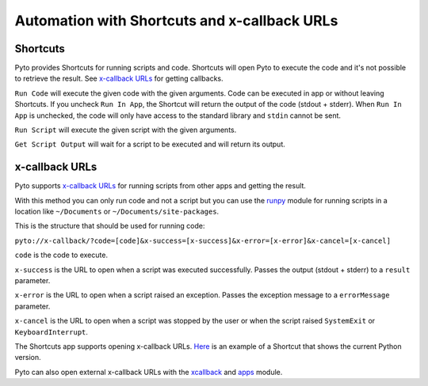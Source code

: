 Automation with Shortcuts and x-callback URLs
=============================================

Shortcuts
---------

Pyto provides Shortcuts for running scripts and code. Shortcuts will open Pyto to execute the code and it's not possible to retrieve the result. See `x-callback URLs <#x-callback URLs>`_ for getting callbacks.

``Run Code`` will execute the given code with the given arguments. Code can be executed in app or without leaving Shortcuts. If you uncheck ``Run In App``, the Shortcut will return the output of the code (stdout + stderr). When ``Run In App`` is unchecked, the code will only have access to the standard library and ``stdin`` cannot be sent.

``Run Script`` will execute the given script with the given arguments.

``Get Script Output`` will wait for a script to be executed and will return its output.

x-callback URLs
---------------

Pyto supports `x-callback URLs <http://x-callback-url.com>`__ for running scripts from other apps and getting the result.

With this method you can only run code and not a script but you can use the `runpy <https://docs.python.org/3/library/runpy.html>`__ module for running scripts in a location like ``~/Documents`` or ``~/Documents/site-packages``.

This is the structure that should be used for running code:

``pyto://x-callback/?code=[code]&x-success=[x-success]&x-error=[x-error]&x-cancel=[x-cancel]``

``code`` is the code to execute.

``x-success`` is the URL to open when a script was executed successfully. Passes the output (stdout + stderr) to a ``result`` parameter.

``x-error`` is the URL to open when a script raised an exception. Passes the exception message to a ``errorMessage`` parameter.

``x-cancel`` is the URL to open when a script was stopped by the user or when the script raised ``SystemExit`` or ``KeyboardInterrupt``.


The Shortcuts app supports opening x-callback URLs. `Here <https://www.icloud.com/shortcuts/b85b8afe92e54dc9b54be5ab1495995f>`__ is an example of a Shortcut that shows the current Python version.

Pyto can also open external x-callback URLs with the `xcallback <xcallback.html>`__ and `apps <apps.html>`__ module.
